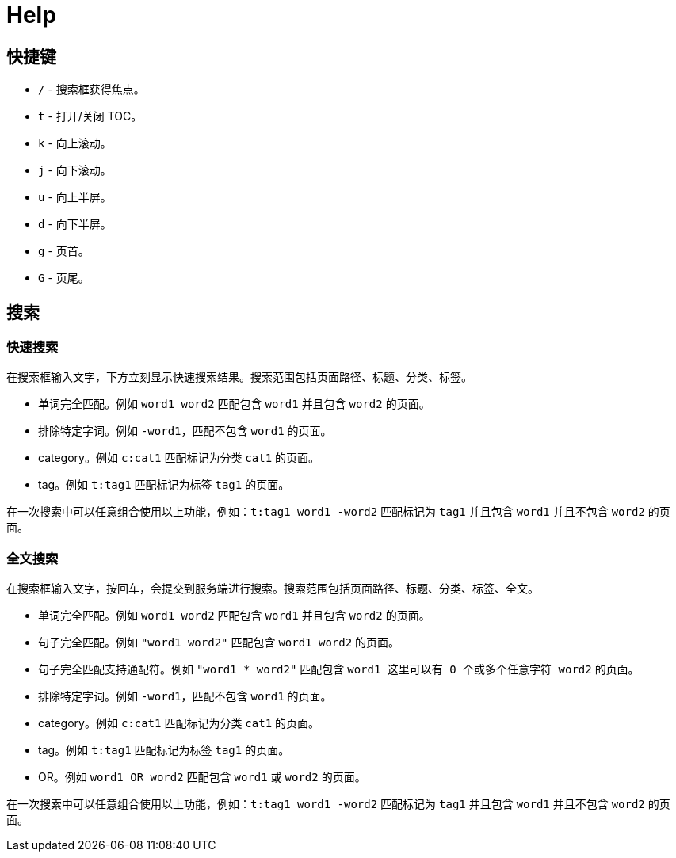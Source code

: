 = Help

== 快捷键

* `/` - 搜索框获得焦点。
* `t` - 打开/关闭 TOC。
* `k` - 向上滚动。
* `j` - 向下滚动。
* `u` - 向上半屏。
* `d` - 向下半屏。
* `g` - 页首。
* `G` - 页尾。

[[search]]
== 搜索

=== 快速搜索

在搜索框输入文字，下方立刻显示快速搜索结果。搜索范围包括页面路径、标题、分类、标签。

* 单词完全匹配。例如 `word1 word2` 匹配包含 `word1` 并且包含 `word2` 的页面。
* 排除特定字词。例如 `-word1`，匹配不包含 `word1` 的页面。
* category。例如 `c:cat1` 匹配标记为分类 `cat1` 的页面。
* tag。例如 `t:tag1` 匹配标记为标签 `tag1` 的页面。

在一次搜索中可以任意组合使用以上功能，例如：`t:tag1 word1 -word2` 匹配标记为 `tag1` 并且包含 `word1` 并且不包含 `word2` 的页面。

=== 全文搜索

在搜索框输入文字，按回车，会提交到服务端进行搜索。搜索范围包括页面路径、标题、分类、标签、全文。

* 单词完全匹配。例如 `word1 word2` 匹配包含 `word1` 并且包含 `word2` 的页面。
* 句子完全匹配。例如 `"word1 word2"` 匹配包含 `word1 word2` 的页面。
* 句子完全匹配支持通配符。例如 `"word1 * word2"` 匹配包含 `word1 这里可以有 0 个或多个任意字符 word2` 的页面。
* 排除特定字词。例如 `-word1`，匹配不包含 `word1` 的页面。
* category。例如 `c:cat1` 匹配标记为分类 `cat1` 的页面。
* tag。例如 `t:tag1` 匹配标记为标签 `tag1` 的页面。
* OR。例如 `word1 OR word2` 匹配包含 `word1` 或 `word2` 的页面。

在一次搜索中可以任意组合使用以上功能，例如：`t:tag1 word1 -word2` 匹配标记为 `tag1` 并且包含 `word1` 并且不包含 `word2` 的页面。
